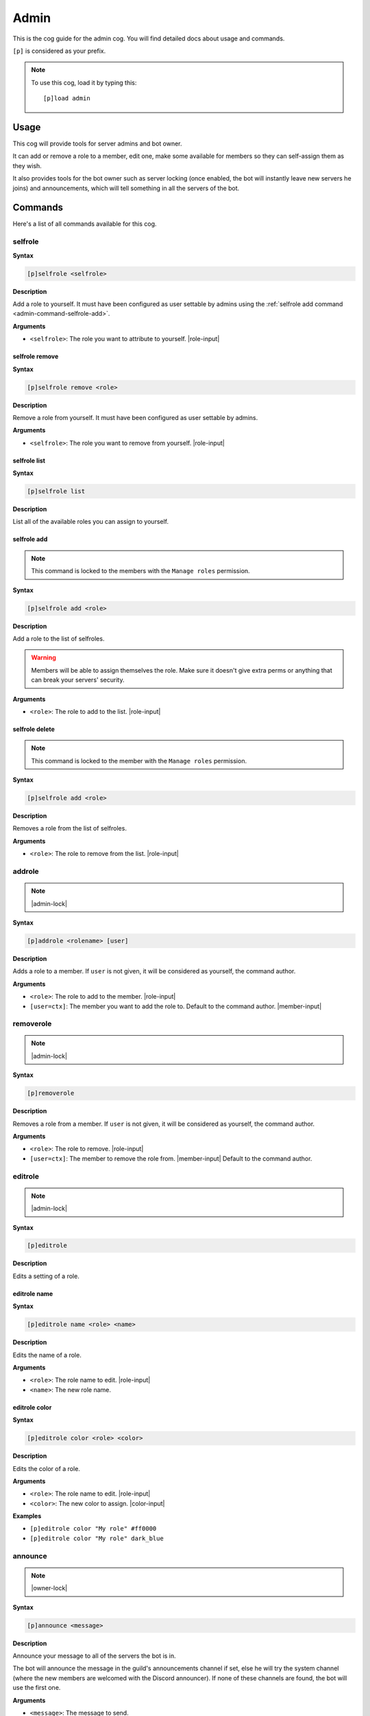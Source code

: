 .. _admin:

=====
Admin
=====

This is the cog guide for the admin cog. You will
find detailed docs about usage and commands.

``[p]`` is considered as your prefix.

.. note:: To use this cog, load it by typing this::

        [p]load admin

.. _admin-usage:

-----
Usage
-----

This cog will provide tools for server admins and bot owner.

It can add or remove a role to a member, edit one, make some available
for members so they can self-assign them as they wish.

It also provides tools for the bot owner such as server locking (once enabled,
the bot will instantly leave new servers he joins) and announcements, which
will tell something in all the servers of the bot.

.. _admin-commands:

--------
Commands
--------

Here's a list of all commands available for this cog.

.. _admin-command-selfrole:

^^^^^^^^
selfrole
^^^^^^^^

**Syntax**

.. code-block:: none

    [p]selfrole <selfrole>

**Description**

Add a role to yourself. It must have been configured as user settable
by admins using the :ref:`selfrole add command <admin-command-selfrole-add>`.

**Arguments**

* ``<selfrole>``: The role you want to attribute to yourself. |role-input|

.. _admin-command-selfrole-remove:

"""""""""""""""
selfrole remove
"""""""""""""""

**Syntax**

.. code-block:: none

    [p]selfrole remove <role>

**Description**

Remove a role from yourself. It must have been configured as user settable
by admins.

**Arguments**

* ``<selfrole>``: The role you want to remove from yourself. |role-input|

.. _admin-command-selfrole-list:

"""""""""""""
selfrole list
"""""""""""""

**Syntax**

.. code-block:: none

    [p]selfrole list

**Description**

List all of the available roles you can assign to yourself.

.. _admin-command-selfrole-add:

""""""""""""
selfrole add
""""""""""""

.. note:: This command is locked to the members with the ``Manage roles``
    permission.

**Syntax**

.. code-block:: none

    [p]selfrole add <role>

**Description**

Add a role to the list of selfroles.

.. warning:: Members will be able to assign themselves the role.
    Make sure it doesn't give extra perms or anything that can break
    your servers' security.

**Arguments**

* ``<role>``: The role to add to the list. |role-input|

.. _admin-command-selfrole-delete:

"""""""""""""""
selfrole delete
"""""""""""""""

.. note:: This command is locked to the member with the ``Manage roles``
    permission.

**Syntax**

.. code-block:: none

    [p]selfrole add <role>

**Description**

Removes a role from the list of selfroles.

**Arguments**

* ``<role>``: The role to remove from the list. |role-input|

.. _admin-command-addrole:

^^^^^^^
addrole
^^^^^^^

.. note:: |admin-lock|

**Syntax**

.. code-block:: none

    [p]addrole <rolename> [user]

**Description**

Adds a role to a member. If ``user`` is not given, it will be considered
as yourself, the command author.

**Arguments**

* ``<role>``: The role to add to the member. |role-input|

* ``[user=ctx]``: The member you want to add the role to. Default to the
  command author. |member-input|

.. _admin-command-removerole:

^^^^^^^^^^
removerole
^^^^^^^^^^

.. note:: |admin-lock|

**Syntax**

.. code-block:: none

    [p]removerole

**Description**

Removes a role from a member. If ``user`` is not given, it will be considered
as yourself, the command author.

**Arguments**

* ``<role>``: The role to remove. |role-input|

* ``[user=ctx]``: The member to remove the role from. |member-input| Default to
  the command author.

.. _admin-command-editrole:

^^^^^^^^
editrole
^^^^^^^^

.. note:: |admin-lock|

**Syntax**

.. code-block:: none

    [p]editrole

**Description**

Edits a setting of a role.

.. _admin-command-editrole-name:

"""""""""""""
editrole name
"""""""""""""

**Syntax**

.. code-block:: none

    [p]editrole name <role> <name>

**Description**

Edits the name of a role.

**Arguments**

* ``<role>``: The role name to edit. |role-input|

* ``<name>``: The new role name.

.. _admin-command-editrole-color:

""""""""""""""
editrole color
""""""""""""""

**Syntax**

.. code-block:: none

    [p]editrole color <role> <color>

**Description**

Edits the color of a role.

**Arguments**

* ``<role>``: The role name to edit. |role-input|

* ``<color>``: The new color to assign. |color-input|

**Examples**

* ``[p]editrole color "My role" #ff0000``

* ``[p]editrole color "My role" dark_blue``

.. _admin-command-announce:

^^^^^^^^
announce
^^^^^^^^

.. note:: |owner-lock|

**Syntax**

.. code-block:: none

    [p]announce <message>

**Description**

Announce your message to all of the servers the bot is in.

The bot will announce the message in the guild's announcements channel
if set, else he will try the system channel (where the new members are
welcomed with the Discord announcer). If none of these channels are found,
the bot will use the first one.

**Arguments**

* ``<message>``: The message to send.

.. _admin-command-announce-channel:

""""""""""""""""
announce channel
""""""""""""""""

.. note:: |guildowner-lock|

**Syntax**

.. code-block:: none

    [p]announce channel [channel]

**Description**

Sets the channel where the bot owner announcements will be done.

**Arguments**

* ``[channel=ctx]``: The channel that will be used for bot announcements.
  |channel-input| Default to where you typed the command.

.. _admin-command-announce-ignore:

"""""""""""""""
announce ignore
"""""""""""""""

.. note:: |guildowner-lock|

**Syntax**

.. code-block:: none

    [p]announce ignore [guild]

**Description**

Enables or disables the announcements on the selected guild.

**Arguments**

* ``[guild=ctx]``: The server where the announcements will be enabled/disabled.
    Defaults to the current server.

.. warning:: You need the appropriate permissions if you're trying to edit a
    server setting from a different one.

.. _admin-command-announce-cancel:

"""""""""""""""
announce cancel
"""""""""""""""

.. note:: |owner-lock|

**Syntax**

.. code-block:: none

    [p]announce cancel

**Description**

Cancels an active announcement.

.. _admin-command-serverlock:

^^^^^^^^^^
serverlock
^^^^^^^^^^

.. note:: |owner-lock|

**Syntax**

.. code-block:: none

    [p]serverlock

**Description**

Lock a bot to its current servers only.

This means that, once you enable this, the bot will instantly leave all servers
he will be invited in.
